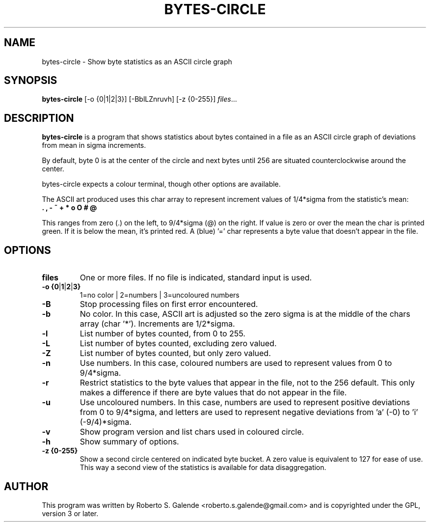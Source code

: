 .\"                                      Hey, EMACS: -*- nroff -*-
.\" (C) Copyright 2018 Roberto S. Galende <roberto.s.galende@gmail.com>,
.\"
.\" First parameter, NAME, should be all caps
.\" Second parameter, SECTION, should be 1-8, maybe w/ subsection
.\" other parameters are allowed: see man(7), man(1)
.TH BYTES-CIRCLE 1 "December 6, 2018"
.\" Please adjust this date whenever revising the manpage.
.\"
.SH NAME
bytes-circle \- Show byte statistics as an ASCII circle graph
.SH SYNOPSIS
.B bytes-circle
.RI [-o\ {0|1|2|3}]\ [-BblLZnruvh]\ [-z\ {0-255}] " files" ...
.br
.SH DESCRIPTION
\fBbytes-circle\fP is a program that shows statistics about bytes contained
in a file as an ASCII circle graph of deviations from mean in sigma increments.

By default, byte 0 is at the center of the circle and next bytes until 256
are situated counterclockwise around the center.

bytes-circle expects a colour terminal, though other options are available.

The ASCII art produced uses this char array to represent increment
values of 1/4*sigma from the statistic's mean:
  \fB . , - ~ + * o O # @ \fP

This ranges from zero (.) on the left, to 9/4*sigma (@) on the right.
If value is zero or over the mean the char is printed green.
If it is below the mean, it's printed red. A (blue) '=' char
represents a byte value that doesn't appear in the file.
.SH OPTIONS
.TP
.BR \fBfiles\fP
One or more files. If no file is indicated, standard input is used.
.TP
.BR \-o\ {0 | 1 | 2 | 3}
1=no color | 2=numbers | 3=uncoloured numbers
.TP
.BR \-B
Stop processing files on first error encountered.
.TP
.BR \-b
No color. In this case, ASCII art is adjusted so the zero sigma
is at the middle of the chars array (char '*'). Increments are 1/2*sigma.
.TP
.BR \-l
List number of bytes counted, from 0 to 255.
.TP
.BR \-L
List number of bytes counted, excluding zero valued.
.TP
.BR \-Z
List number of bytes counted, but only zero valued.
.TP
.BR \-n
Use numbers. In this case, coloured numbers are used to represent
values from 0 to 9/4*sigma.
.TP
.BR \-r
Restrict statistics to the byte values that appear in the file, not to
the 256 default. This only makes a difference if there are byte values
that do not appear in the file.
.TP
.BR \-u
Use uncoloured numbers. In this case, numbers are used to represent
positive deviations from 0 to 9/4*sigma, and letters are used to
represent negative deviations from 'a' (-0) to 'i' (-9/4)*sigma.
.TP
.BR \-v
Show program version and list chars used in coloured circle.
.TP
.BR \-h
Show summary of options.
.TP
.BR \-z\ {0-255}
Show a second circle centered on indicated byte bucket. A zero value
is equivalent to 127 for ease of use. This way a second view of the
statistics is available for data disaggregation.
.SH AUTHOR
This program was written by Roberto S. Galende <roberto.s.galende@gmail.com>
and is copyrighted under the GPL, version 3 or later.
.br
